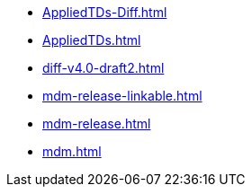* https://commoncriteria.github.io/mdm/xml-builder-test/AppliedTDs-Diff.html[AppliedTDs-Diff.html]
* https://commoncriteria.github.io/mdm/xml-builder-test/AppliedTDs.html[AppliedTDs.html]
* https://commoncriteria.github.io/mdm/xml-builder-test/diff-v4.0-draft2.html[diff-v4.0-draft2.html]
* https://commoncriteria.github.io/mdm/xml-builder-test/mdm-release-linkable.html[mdm-release-linkable.html]
* https://commoncriteria.github.io/mdm/xml-builder-test/mdm-release.html[mdm-release.html]
* https://commoncriteria.github.io/mdm/xml-builder-test/mdm.html[mdm.html]
